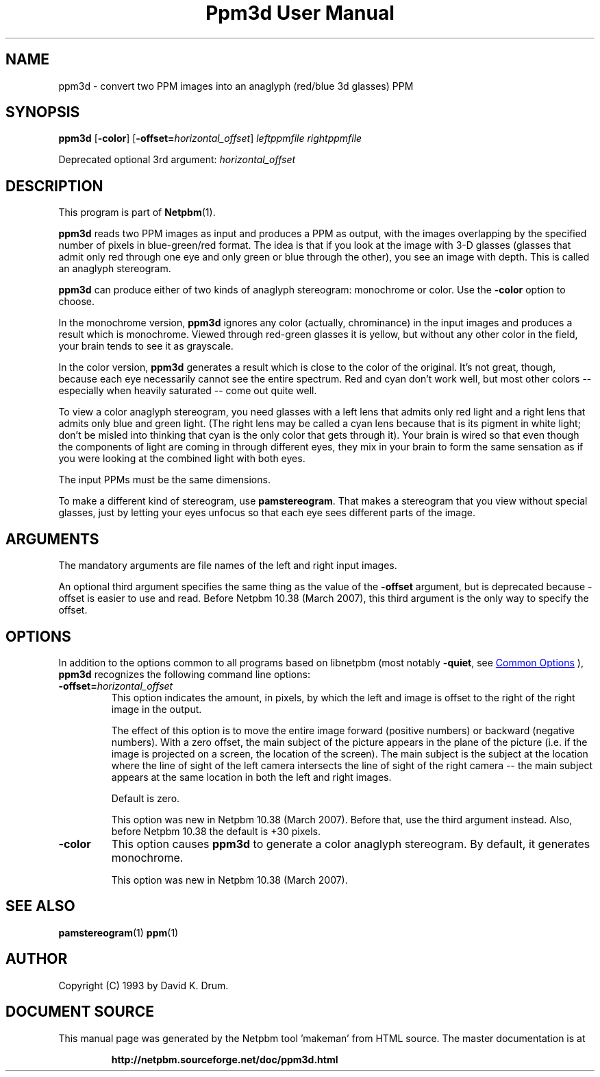 \
.\" This man page was generated by the Netpbm tool 'makeman' from HTML source.
.\" Do not hand-hack it!  If you have bug fixes or improvements, please find
.\" the corresponding HTML page on the Netpbm website, generate a patch
.\" against that, and send it to the Netpbm maintainer.
.TH "Ppm3d User Manual" 1 "20 February 2007" "netpbm documentation"

.SH NAME
ppm3d - convert two PPM images into an anaglyph (red/blue 3d glasses) PPM

.UN synopsis
.SH SYNOPSIS

\fBppm3d\fP
[\fB-color\fP]
[\fB-offset=\fP\fIhorizontal_offset\fP]
\fIleftppmfile\fP
\fIrightppmfile\fP
.PP
Deprecated optional 3rd argument: \fIhorizontal_offset\fP

.UN description
.SH DESCRIPTION
.PP
This program is part of
.BR "Netpbm" (1)\c
\&.
.PP
\fBppm3d\fP reads two PPM images as input and produces a PPM as
output, with the images overlapping by the specified number of pixels
in blue-green/red format.  The idea is that if you look at the image with
3-D glasses (glasses that admit only red through one eye and only
green or blue through the other), you see an image with depth.  This
is called an anaglyph stereogram.
.PP
\fBppm3d\fP can produce either of two kinds of anaglyph stereogram:
monochrome or color.  Use the \fB-color\fP option to choose.
.PP
In the monochrome version, \fBppm3d\fP ignores any color
(actually, chrominance) in the input images and produces a result
which is monochrome.  Viewed through red-green glasses it is yellow,
but without any other color in the field, your brain tends to see it
as grayscale.
.PP
In the color version, \fBppm3d\fP generates a result which is close to the
color of the original.  It's not great, though, because each eye necessarily
cannot see the entire spectrum.  Red and cyan don't work well, but most other
colors -- especially when heavily saturated -- come out quite well.
.PP
To view a color anaglyph stereogram, you need glasses with a left
lens that admits only red light and a right lens that admits only blue
and green light.  (The right lens may be called a cyan lens because
that is its pigment in white light; don't be misled into thinking that
cyan is the only color that gets through it).  Your brain is wired so
that even though the components of light are coming in through
different eyes, they mix in your brain to form the same sensation as
if you were looking at the combined light with both eyes.
.PP
The input PPMs must be the same dimensions.
.PP
To make a different kind of stereogram, use \fBpamstereogram\fP.
That makes a stereogram that you view without special glasses, just by
letting your eyes unfocus so that each eye sees different parts of the
image.

.UN arguments
.SH ARGUMENTS
.PP
The mandatory arguments are file names of the left and right input
images.
.PP
An optional third argument specifies the same thing as the value of
the \fB-offset\fP argument, but is deprecated because -offset is easier
to use and read.  Before Netpbm 10.38 (March 2007), this third argument
is the only way to specify the offset.

.UN options
.SH OPTIONS
.PP
In addition to the options common to all programs based on libnetpbm
(most notably \fB-quiet\fP, see 
.UR index.html#commonoptions
 Common Options
.UE
\&), \fBppm3d\fP recognizes the following
command line options:



.TP
\fB-offset=\fP\fIhorizontal_offset\fP
This option indicates the amount, in pixels, by which the left and
image is offset to the right of the right image in the output.
.sp
The effect of this option is to move the entire image forward
(positive numbers) or backward (negative numbers).  With a zero
offset, the main subject of the picture appears in the plane of the
picture (i.e. if the image is projected on a screen, the location of
the screen).  The main subject is the subject at the location where
the line of sight of the left camera intersects the line of sight of
the right camera -- the main subject appears at the same location in
both the left and right images.
.sp
Default is zero.
.sp
This option was new in Netpbm 10.38 (March 2007).  Before that, use
the third argument instead.  Also, before Netpbm 10.38 the default is
+30 pixels.

.TP
\fB-color\fP
This option causes \fBppm3d\fP to generate a color anaglyph
stereogram.  By default, it generates monochrome.
.sp
This option was new in Netpbm 10.38 (March 2007).



.UN seealso
.SH SEE ALSO
.BR "pamstereogram" (1)\c
\&
.BR "ppm" (1)\c
\&

.UN author
.SH AUTHOR

Copyright (C) 1993 by David K. Drum.
.SH DOCUMENT SOURCE
This manual page was generated by the Netpbm tool 'makeman' from HTML
source.  The master documentation is at
.IP
.B http://netpbm.sourceforge.net/doc/ppm3d.html
.PP